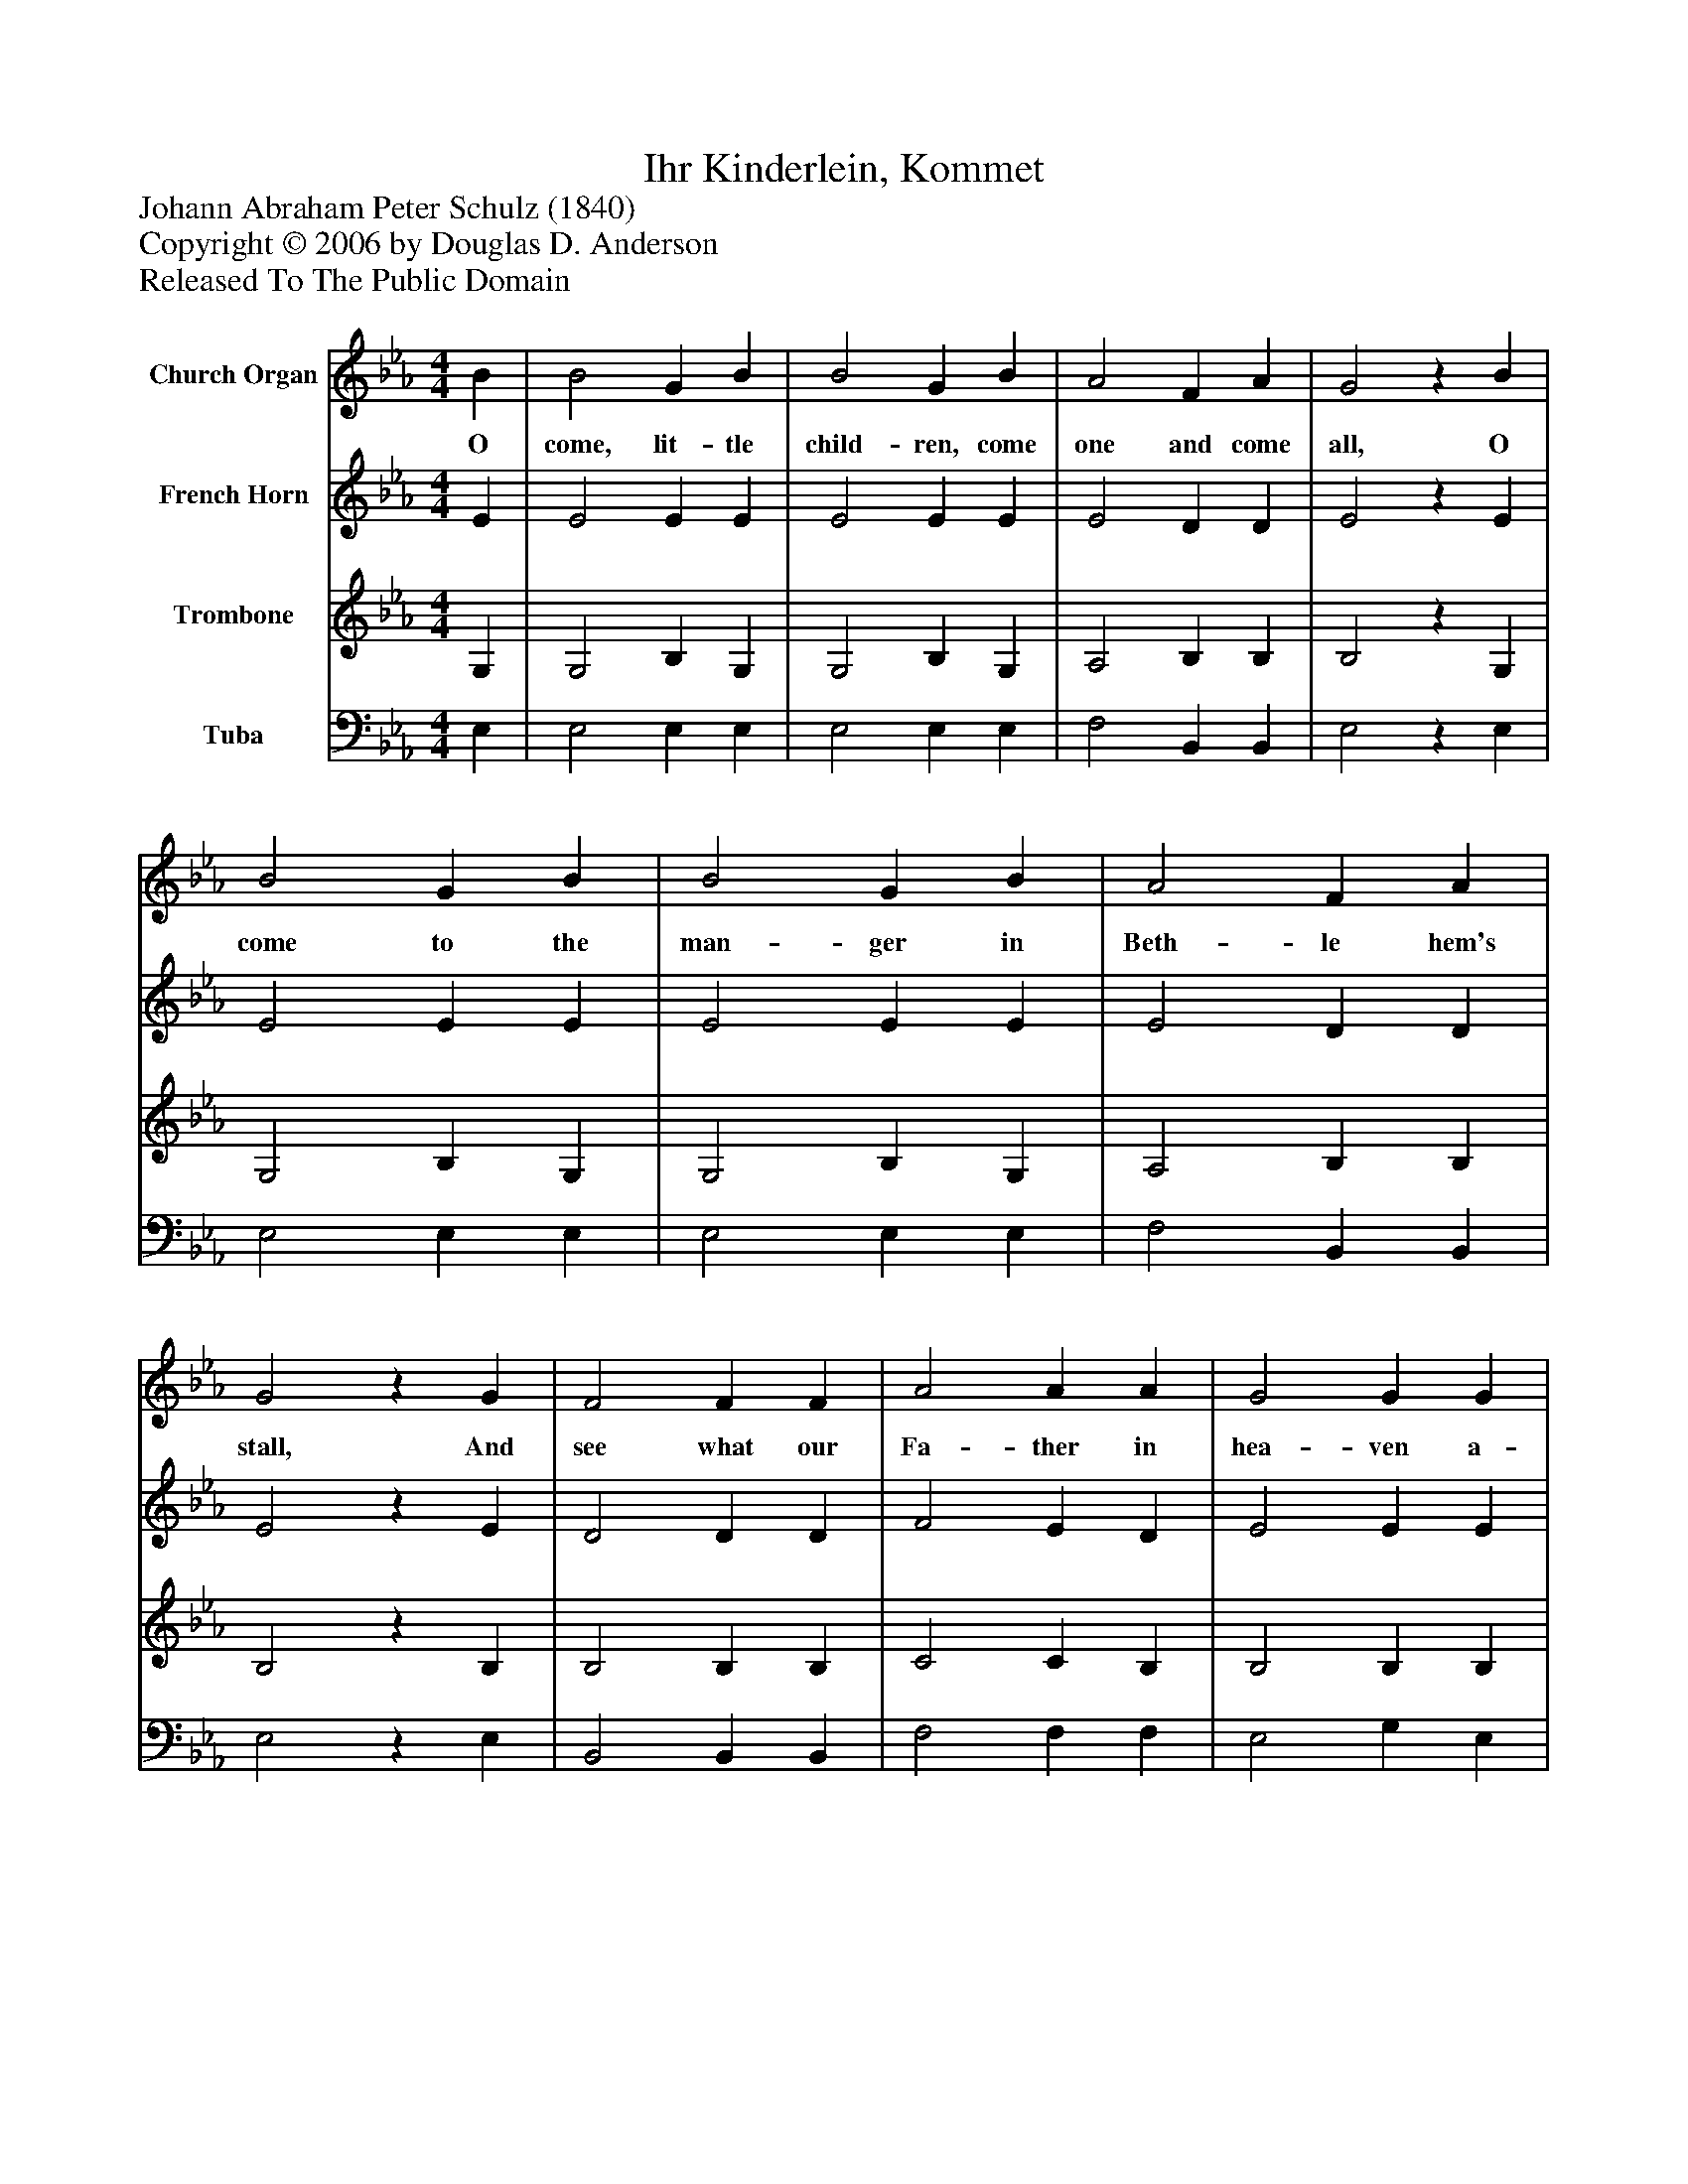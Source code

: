 %%abc-creator mxml2abc 1.4
%%abc-version 2.0
%%continueall true
%%titletrim true
%%titleformat A-1 T C1, Z-1, S-1
X: 0
T: Ihr Kinderlein, Kommet
Z: Johann Abraham Peter Schulz (1840)
Z: Copyright © 2006 by Douglas D. Anderson
Z: Released To The Public Domain
L: 1/4
M: 4/4
V: P1 name="Church Organ"
%%MIDI program 1 19
V: P2 name="French Horn"
%%MIDI program 2 60
V: P3 name="Trombone"
%%MIDI program 3 57
V: P4 name="Tuba"
%%MIDI program 4 58
K: Eb
[V: P1]  B | B2 G B | B2 G B | A2 F A | G2z B | B2 G B | B2 G B | A2 F A | G2z G | F2 F F | A2 A A | G2 G G | c2z c | B2 B B | e2 B G | A2 F F | E2z|]
w: O come, lit- tle child- ren, come one and come all, O come to the man- ger in Beth- le hem's stall, And see what our Fa- ther in hea- ven a- bove, Has sent to us all on this earth with his love.
[V: P2]  E | E2 E E | E2 E E | E2 D D | E2z E | E2 E E | E2 E E | E2 D D | E2z E | D2 D D | F2 E D | E2 E E | E2z E | E2 E E | E2 E E | F2 D D | E2z|]
[V: P3]  G, | G,2 B, G, | G,2 B, G, | A,2 B, B, | B,2z G, | G,2 B, G, | G,2 B, G, | A,2 B, B, | B,2z B, | B,2 B, B, | C2 C B, | B,2 B, B, | A,2z A, | G,2 G, G, | B,2 G, C | C2 B, A, | G,2z|]
[V: P4]  E, | E,2 E, E, | E,2 E, E, | F,2 B,, B,, | E,2z E, | E,2 E, E, | E,2 E, E, | F,2 B,, B,, | E,2z E, | B,,2 B,, B,, | F,2 F, F, | E,2 G, E, | A,,2z A, | E,2 E, E, | G,2 E, C, | A,,2 B,, B,, | E,2z|]

